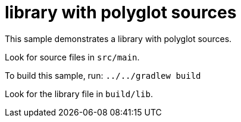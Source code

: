 = library with polyglot sources

This sample demonstrates a library with polyglot sources.

Look for source files in `src/main`.

To build this sample, run: `../../gradlew build`

Look for the library file in `build/lib`.